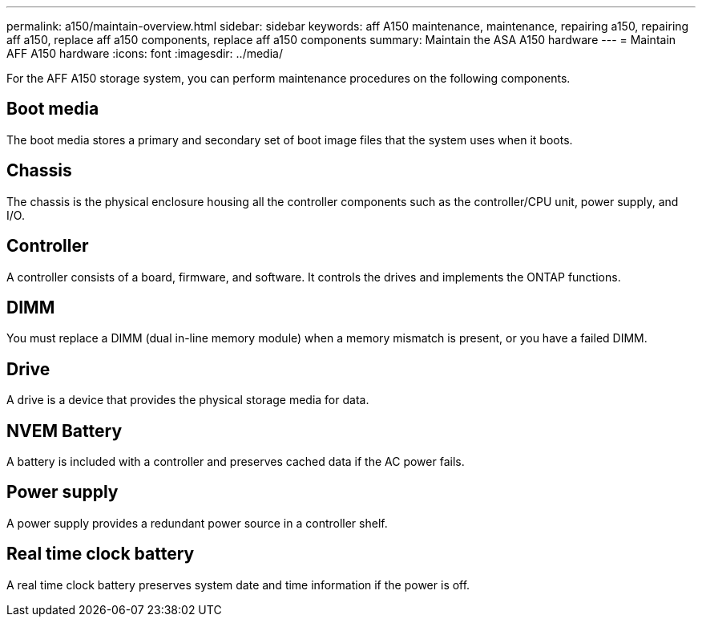 ---
permalink: a150/maintain-overview.html
sidebar: sidebar
keywords: aff A150 maintenance, maintenance, repairing a150, repairing aff a150, replace aff a150 components, replace aff a150 components
summary: Maintain the ASA A150 hardware
---
= Maintain AFF A150 hardware
:icons: font
:imagesdir: ../media/

[.lead]
For the AFF A150 storage system, you can perform maintenance procedures on the following components.

== Boot media

The boot media stores a primary and secondary set of boot image files that the system uses when it boots. 


== Chassis
The chassis is the physical enclosure housing all the controller components such as the controller/CPU unit, power supply, and I/O.

== Controller

A controller consists of a board, firmware, and software. It controls the drives and implements the ONTAP functions.

== DIMM

You must replace a DIMM (dual in-line memory module) when a memory mismatch is present, or you have a failed DIMM.

== Drive

A drive is a device that provides the physical storage media for data.

== NVEM Battery

A battery is included with a controller and preserves cached data if the AC power fails.

== Power supply

A power supply provides a redundant power source in a controller shelf.

== Real time clock battery
A real time clock battery preserves system date and time information if the power is off. 

//July 2025: ontap-systems 370: deleted caching module since not supported for this platform.